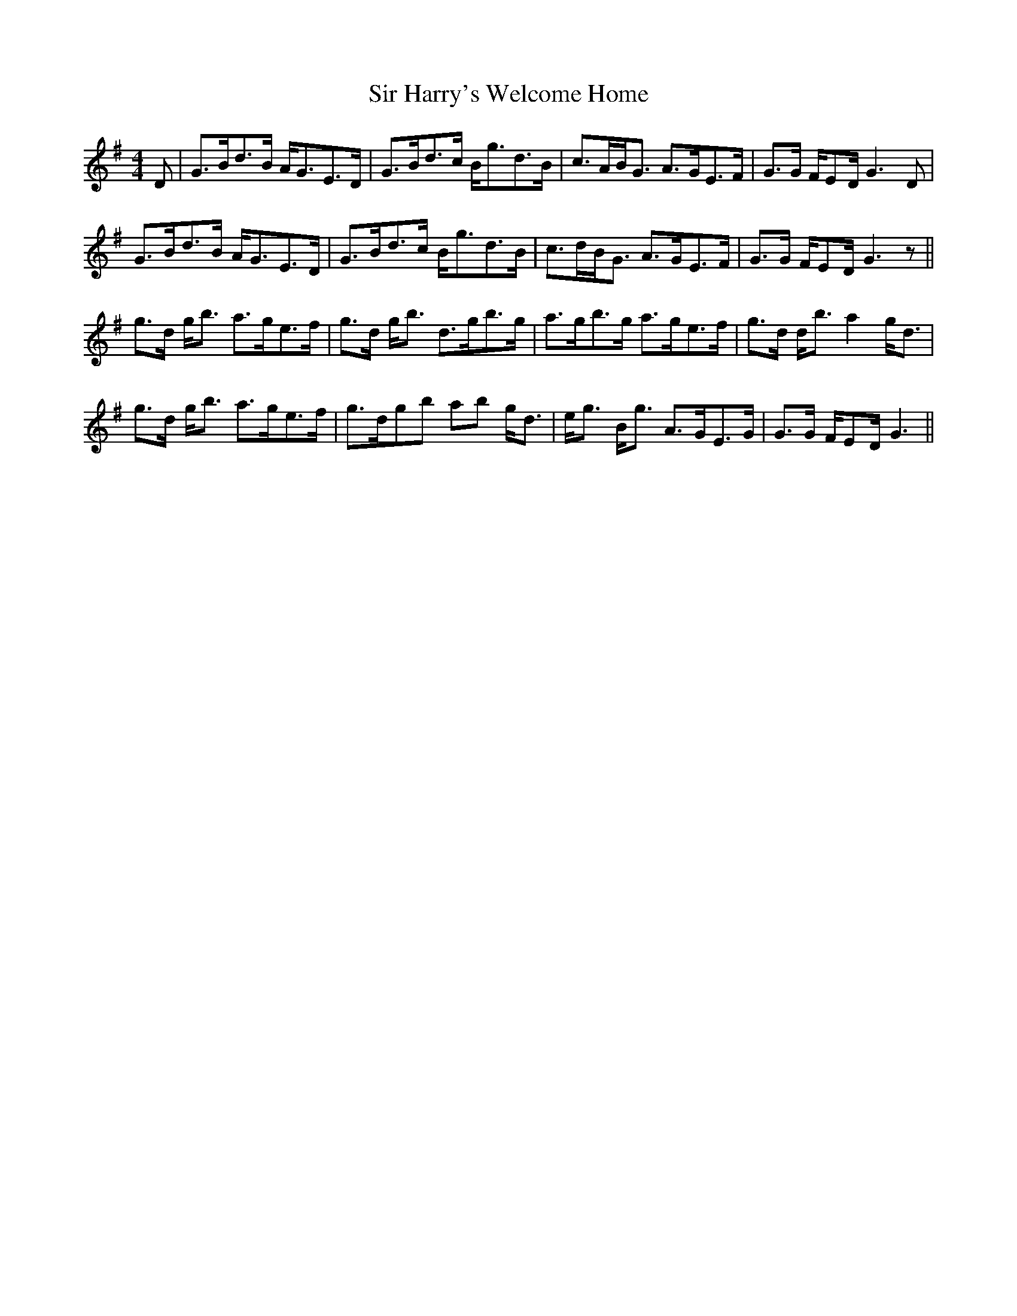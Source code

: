 X: 37174
T: Sir Harry's Welcome Home
R: strathspey
M: 4/4
K: Gmajor
D|G>Bd>B A<GE>D|G>Bd>c B<gd>B|c>AB<G A>GE>F|G>G F/ED/ G3 D|
G>Bd>B A<GE>D|G>Bd>c B<gd>B|c>dB<G A>GE>F|G>G F/ED/ G3 z||
g>d g<b a>ge>f|g>d g<b d>gb>g|a>gb>g a>ge>f|g>d d<b a2 g<d|
g>d g<b a>ge>f|g>dgb ab g<d|e<g B<g A>GE>G|G>G F/ED/ G3||


